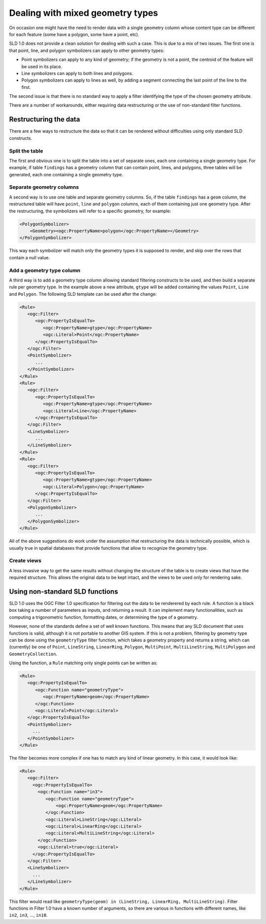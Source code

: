 .. _mixed_geometries:

Dealing with mixed geometry types
==================================

On occasion one might have the need to render data with a single geometry column whose content type can be different for each feature (some have a polygon, some have a point, etc).

SLD 1.0 does not provide a clean solution for dealing with such a case. This is due to a mix of two issues. The first one is that point, line, and polygon  symbolizers can apply to other geometry types:

*  Point symbolizers can apply to any kind of geometry; if the geometry is not a point, the centroid of the feature will be used in its place.
*  Line symbolizers can apply to both lines and polygons.
*  Polygon symbolizers can apply to lines as well, by adding a segment connecting the last point of the line to the first.

The second issue is that there is no standard way to apply a filter identifying the type of the chosen geometry attribute.

There are a number of workarounds, either requiring data restructuring or the use of non-standard filter functions.

Restructuring the data
----------------------

There are a few ways to restructure the data so that it can be rendered without difficulties using only standard SLD constructs.

Split the table
```````````````

The first and obvious one is to split the table into a set of separate ones, each one containing a single geometry type. For example, if table ``findings`` has a geometry column that can contain point, lines, and polygons, three tables will be generated, each one containing a single geometry type.

Separate geometry columns
`````````````````````````

A second way is to use one table and separate geometry columns. So, if the table ``findings`` has a ``geom`` column, the restructured table will have ``point``, ``line`` and ``polygon`` columns, each of them containing just one geometry type. After the restructuring, the symbolizers will refer to a specific geometry, for example:
  
.. code-block:: xml
   
   <PolygonSymbolizer>
       <Geometry><ogc:PropertyName>polygon</ogc:PropertyName></Geometry>
   </PolygonSymbolizer>

This way each symbolizer will match only the geometry types it is supposed to render, and skip over the rows that contain a null value.

Add a geometry type column
``````````````````````````

A third way is to add a geometry type column allowing standard filtering constructs to be used, and then build a separate rule per geometry type. In the example above a new attribute, ``gtype`` will be added containing the values ``Point``, ``Line`` and ``Polygon``. The following SLD template can be used after the change:
  
.. code-block:: xml

   <Rule>
      <ogc:Filter>
         <ogc:PropertyIsEqualTo>
            <ogc:PropertyName>gtype</ogc:PropertyName>
            <ogc:Literal>Point</ogc:PropertyName>
         </ogc:PropertyIsEqualTo>
      </ogc:Filter>
      <PointSymbolizer>
         ...
      </PointSymbolizer>
   </Rule>
   <Rule>
      <ogc:Filter>
         <ogc:PropertyIsEqualTo>
            <ogc:PropertyName>gtype</ogc:PropertyName>
            <ogc:Literal>Line</ogc:PropertyName>
         </ogc:PropertyIsEqualTo>
      </ogc:Filter>
      <LineSymbolizer>
         ...
      </LineSymbolizer>
   </Rule>
   <Rule>
      <ogc:Filter>
         <ogc:PropertyIsEqualTo>
            <ogc:PropertyName>gtype</ogc:PropertyName>
            <ogc:Literal>Polygon</ogc:PropertyName>
         </ogc:PropertyIsEqualTo>
      </ogc:Filter>
      <PolygonSymbolizer>
         ...
      </PolygonSymbolizer>
   </Rule>
   
All of the above suggestions do work under the assumption that restructuring the data is technically possible, which is usually true in spatial databases that provide functions that allow to recognize the geometry type.

Create views
````````````

A less invasive way to get the same results without changing the structure of the table is to create views that have the required structure. This allows the original data to be kept intact, and the views to be used only for rendering sake.


Using non-standard SLD functions
--------------------------------

SLD 1.0 uses the OGC Filter 1.0 specification for filtering out the data to be renderered by each rule.
A function is a black box taking a number of parameters as inputs, and returning a result. It can implement many functionalities, such as computing a trigonometric function, formatting dates, or determining the type of a geometry.

However, none of the standards define a set of well known functions.  This means that any SLD document that uses functions is valid, although it is not portable to another GIS system. If this is not a problem, filtering by geometry type can be done using the ``geometryType`` filter function, which takes a geometry property and returns a string, which can (currently) be one of ``Point``, ``LineString``, ``LinearRing``, ``Polygon``, ``MultiPoint``, ``MultiLineString``, ``MultiPolygon`` and ``GeometryCollection``.

Using the function, a ``Rule`` matching only single points can be written as:

.. code-block:: xml

   <Rule>
      <ogc:PropertyIsEqualTo>
         <ogc:Function name="geometryType">
            <ogc:PropertyName>geom</ogc:PropertyName>
         </ogc:Function>
         <ogc:Literal>Point</ogc:Literal>
      </ogc:PropertyIsEqualTo>
      <PointSymbolizer>
        ...
      </PointSymbolizer>
   </Rule>
   
The filter becomes more complex if one has to match any kind of linear geometry.  In this case, it would look like:

.. code-block:: xml

   <Rule>
      <ogc:Filter>
        <ogc:PropertyIsEqualTo>
          <ogc:Function name="in3">
             <ogc:Function name="geometryType">
                 <ogc:PropertyName>geom</ogc:PropertyName>
             </ogc:Function>
             <ogc:Literal>LineString</ogc:Literal>
             <ogc:Literal>LinearRing</ogc:Literal>
             <ogc:Literal>MultiLineString</ogc:Literal>
          </ogc:Function>
          <ogc:Literal>true</ogc:Literal>
        </ogc:PropertyIsEqualTo>
      </ogc:Filter>
      <LineSymbolizer>
        ...
      </LineSymbolizer>
   </Rule>

This filter would read like ``geometryType(geom) in (LineString, LinearRing, MultiLineString)``.  Filter functions in Filter 1.0 have a known number of arguments, so there are various in functions with different names, like ``in2``, ``in3``, ..., ``in10``.
